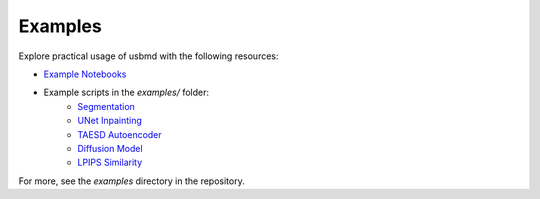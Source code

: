 .. _examples:

Examples
========

Explore practical usage of usbmd with the following resources:

- `Example Notebooks <../examples/notebooks/README.md>`_
- Example scripts in the `examples/` folder:
    - `Segmentation <../examples/segmentation/echonet_example.py>`_
    - `UNet Inpainting <../examples/unet/unet_example.py>`_
    - `TAESD Autoencoder <../examples/taesd/taesd_example.py>`_
    - `Diffusion Model <../examples/diffusion/diffusion_example.py>`_
    - `LPIPS Similarity <../examples/lpips/lpips_example.py>`_

For more, see the `examples` directory in the repository.